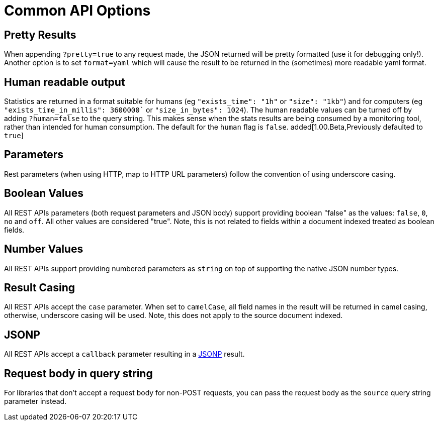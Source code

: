 [[api-common-options]]
= Common API Options

[float]
== Pretty Results

When appending `?pretty=true` to any request made, the JSON returned
will be pretty formatted (use it for debugging only!). Another option is
to set `format=yaml` which will cause the result to be returned in the
(sometimes) more readable yaml format.


[float]
== Human readable output

Statistics are returned in a format suitable for humans
(eg `"exists_time": "1h"` or `"size": "1kb"`) and for computers
(eg `"exists_time_in_millis": 3600000`` or `"size_in_bytes": 1024`).
The human readable values can be turned off by adding `?human=false`
to the query string. This makes sense when the stats results are
being consumed by a monitoring tool, rather than intended for human
consumption.  The default for the `human` flag is
`false`. added[1.00.Beta,Previously defaulted to `true`]

[float]
== Parameters

Rest parameters (when using HTTP, map to HTTP URL parameters) follow the
convention of using underscore casing.

[float]
== Boolean Values

All REST APIs parameters (both request parameters and JSON body) support
providing boolean "false" as the values: `false`, `0`, `no` and `off`.
All other values are considered "true". Note, this is not related to
fields within a document indexed treated as boolean fields.

[float]
== Number Values

All REST APIs support providing numbered parameters as `string` on top
of supporting the native JSON number types.

[float]
== Result Casing

All REST APIs accept the `case` parameter. When set to `camelCase`, all
field names in the result will be returned in camel casing, otherwise,
underscore casing will be used. Note, this does not apply to the source
document indexed.

[float]
== JSONP

All REST APIs accept a `callback` parameter resulting in a
http://en.wikipedia.org/wiki/JSONP[JSONP] result.

[float]
== Request body in query string

For libraries that don't accept a request body for non-POST requests,
you can pass the request body as the `source` query string parameter
instead.

